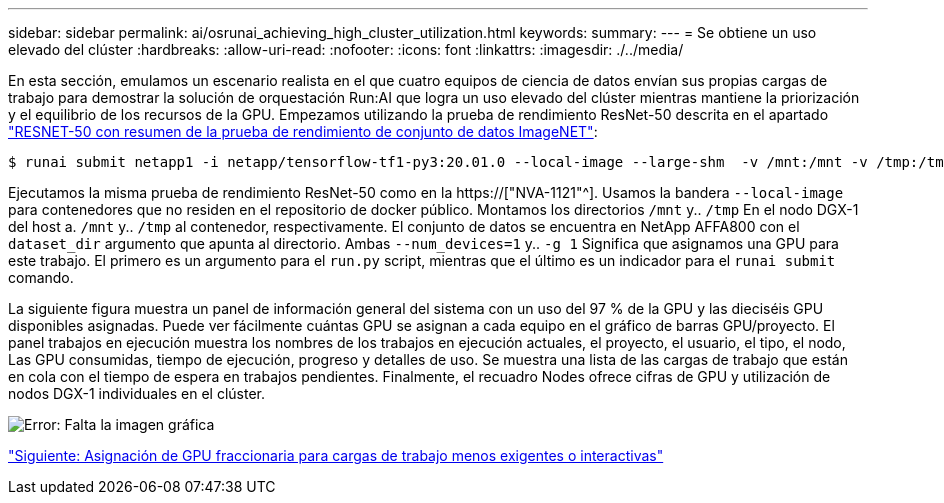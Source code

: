 ---
sidebar: sidebar 
permalink: ai/osrunai_achieving_high_cluster_utilization.html 
keywords:  
summary:  
---
= Se obtiene un uso elevado del clúster
:hardbreaks:
:allow-uri-read: 
:nofooter: 
:icons: font
:linkattrs: 
:imagesdir: ./../media/


[role="lead"]
En esta sección, emulamos un escenario realista en el que cuatro equipos de ciencia de datos envían sus propias cargas de trabajo para demostrar la solución de orquestación Run:AI que logra un uso elevado del clúster mientras mantiene la priorización y el equilibrio de los recursos de la GPU. Empezamos utilizando la prueba de rendimiento ResNet-50 descrita en el apartado link:osrunai_resnet-50_with_imagenet_dataset_benchmark_summary.html["RESNET-50 con resumen de la prueba de rendimiento de conjunto de datos ImageNET"]:

....
$ runai submit netapp1 -i netapp/tensorflow-tf1-py3:20.01.0 --local-image --large-shm  -v /mnt:/mnt -v /tmp:/tmp --command python --args "/netapp/scripts/run.py" --args "--dataset_dir=/mnt/mount_0/dataset/imagenet/imagenet_original/" --args "--num_mounts=2"  --args "--dgx_version=dgx1" --args "--num_devices=1" -g 1
....
Ejecutamos la misma prueba de rendimiento ResNet-50 como en la https://["NVA-1121"^]. Usamos la bandera `--local-image` para contenedores que no residen en el repositorio de docker público. Montamos los directorios `/mnt` y.. `/tmp` En el nodo DGX-1 del host a. `/mnt` y.. `/tmp` al contenedor, respectivamente. El conjunto de datos se encuentra en NetApp AFFA800 con el `dataset_dir` argumento que apunta al directorio. Ambas `--num_devices=1` y.. `-g 1` Significa que asignamos una GPU para este trabajo. El primero es un argumento para el `run.py` script, mientras que el último es un indicador para el `runai submit` comando.

La siguiente figura muestra un panel de información general del sistema con un uso del 97 % de la GPU y las dieciséis GPU disponibles asignadas. Puede ver fácilmente cuántas GPU se asignan a cada equipo en el gráfico de barras GPU/proyecto. El panel trabajos en ejecución muestra los nombres de los trabajos en ejecución actuales, el proyecto, el usuario, el tipo, el nodo, Las GPU consumidas, tiempo de ejecución, progreso y detalles de uso. Se muestra una lista de las cargas de trabajo que están en cola con el tiempo de espera en trabajos pendientes. Finalmente, el recuadro Nodes ofrece cifras de GPU y utilización de nodos DGX-1 individuales en el clúster.

image:osrunai_image6.png["Error: Falta la imagen gráfica"]

link:osrunai_fractional_gpu_allocation_for_less_demanding_or_interactive_workloads.html["Siguiente: Asignación de GPU fraccionaria para cargas de trabajo menos exigentes o interactivas"]
